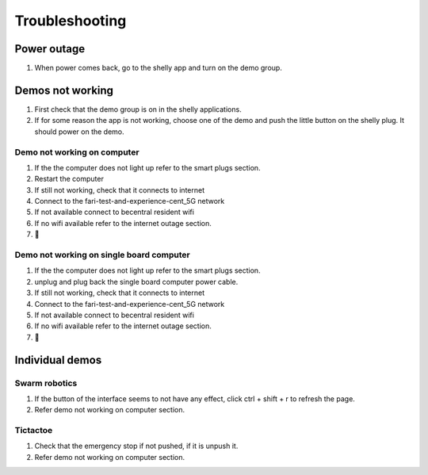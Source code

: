 .. _troubleshooting:
Troubleshooting
============

Power outage
------------
1. When power comes back, go to the shelly app and turn on the demo group.



Demos not working
-----------------
1. First check that the demo group is on in the shelly applications.
2. If for some reason the app is not working, choose one of the demo and push the little button on the shelly plug. It should power on the demo.

.. raw:: html

    <div style="display: flex; justify-content: space-between;">
        <div style="flex: 1; margin-right: 10px;">
            <iframe width="373" height="210" src="https://www.youtube.com/embed/KC3UrCKDboY?si=09PKwuKU7S0DHz1-" title="YouTube video player" frameborder="0" allow="accelerometer; autoplay; clipboard-write; encrypted-media; gyroscope; picture-in-picture; web-share" referrerpolicy="strict-origin-when-cross-origin" allowfullscreen></iframe>
        </div>
    </div>




Demo not working on computer
^^^^^^^^^^^^^^^^^^^^^^^^
1. If the the computer does not light up refer to the smart plugs section.
2. Restart the computer
3. If still not working, check that it connects to internet
4. Connect to the fari-test-and-experience-cent_5G network
5. If not available connect to becentral resident wifi
6. If no wifi available refer to the internet outage section.
7. 🙏
   
Demo not working on single board computer
^^^^^^^^^^^^^^^^^^^^^^^^^^^^^^^^^^^^^
1. If the the computer does not light up refer to the smart plugs section.
2. unplug and plug back the single board computer power cable.
3. If still not working, check that it connects to internet
4. Connect to the fari-test-and-experience-cent_5G network
5. If not available connect to becentral resident wifi
6. If no wifi available refer to the internet outage section.
7. 🙏


Individual demos
----------------

Swarm robotics
^^^^^^^^^^^^^^
1. If the button of the interface seems to not have any effect, click ctrl + shift + r to refresh the page.
2. Refer demo not working on computer section.

Tictactoe
^^^^^^^^^
1. Check that the emergency stop if not pushed, if it is unpush it.
2. Refer demo not working on computer section.